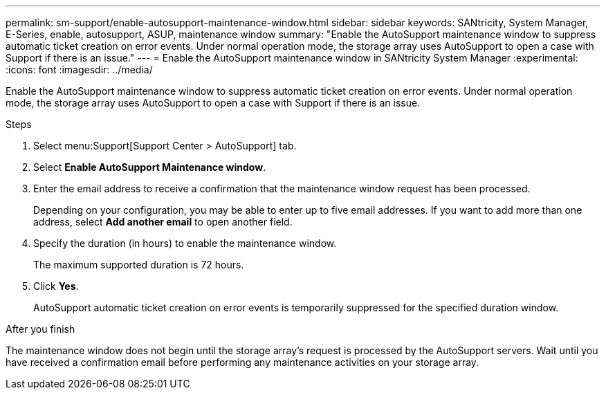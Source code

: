 ---
permalink: sm-support/enable-autosupport-maintenance-window.html
sidebar: sidebar
keywords: SANtricity, System Manager, E-Series, enable, autosupport, ASUP, maintenance window
summary: "Enable the AutoSupport maintenance window to suppress automatic ticket creation on error events. Under normal operation mode, the storage array uses AutoSupport to open a case with Support if there is an issue."
---
= Enable the AutoSupport maintenance window in SANtricity System Manager
:experimental:
:icons: font
:imagesdir: ../media/

[.lead]
Enable the AutoSupport maintenance window to suppress automatic ticket creation on error events. Under normal operation mode, the storage array uses AutoSupport to open a case with Support if there is an issue.

.Steps

. Select menu:Support[Support Center > AutoSupport] tab.
. Select *Enable AutoSupport Maintenance window*.
. Enter the email address to receive a confirmation that the maintenance window request has been processed.
+
Depending on your configuration, you may be able to enter up to five email addresses. If you want to add more than one address, select *Add another email* to open another field.

. Specify the duration (in hours) to enable the maintenance window.
+
The maximum supported duration is 72 hours.

. Click *Yes*.
+
AutoSupport automatic ticket creation on error events is temporarily suppressed for the specified duration window.

.After you finish

The maintenance window does not begin until the storage array's request is processed by the AutoSupport servers. Wait until you have received a confirmation email before performing any maintenance activities on your storage array.
